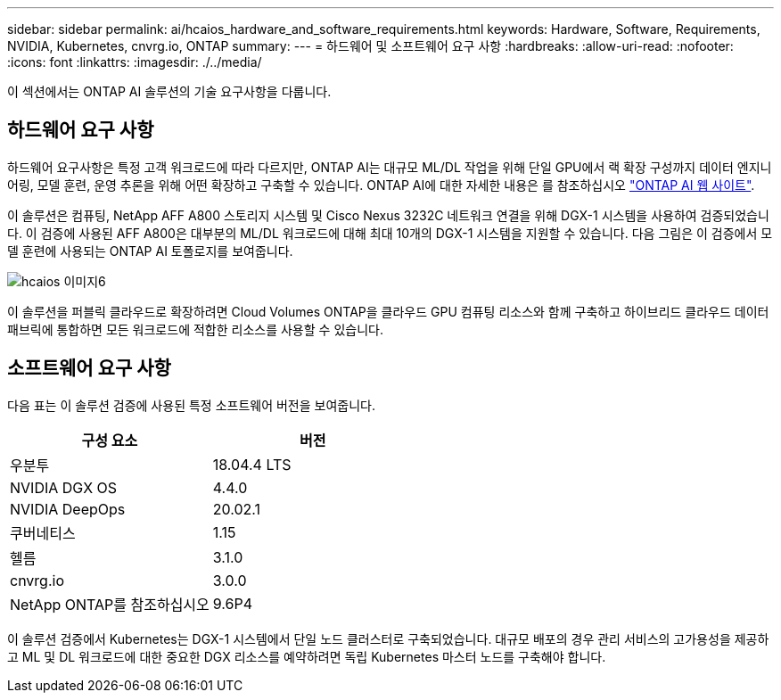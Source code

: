 ---
sidebar: sidebar 
permalink: ai/hcaios_hardware_and_software_requirements.html 
keywords: Hardware, Software, Requirements, NVIDIA, Kubernetes, cnvrg.io, ONTAP 
summary:  
---
= 하드웨어 및 소프트웨어 요구 사항
:hardbreaks:
:allow-uri-read: 
:nofooter: 
:icons: font
:linkattrs: 
:imagesdir: ./../media/


[role="lead"]
이 섹션에서는 ONTAP AI 솔루션의 기술 요구사항을 다룹니다.



== 하드웨어 요구 사항

하드웨어 요구사항은 특정 고객 워크로드에 따라 다르지만, ONTAP AI는 대규모 ML/DL 작업을 위해 단일 GPU에서 랙 확장 구성까지 데이터 엔지니어링, 모델 훈련, 운영 추론을 위해 어떤 확장하고 구축할 수 있습니다. ONTAP AI에 대한 자세한 내용은 를 참조하십시오 https://www.netapp.com/us/products/ontap-ai.aspx["ONTAP AI 웹 사이트"^].

이 솔루션은 컴퓨팅, NetApp AFF A800 스토리지 시스템 및 Cisco Nexus 3232C 네트워크 연결을 위해 DGX-1 시스템을 사용하여 검증되었습니다. 이 검증에 사용된 AFF A800은 대부분의 ML/DL 워크로드에 대해 최대 10개의 DGX-1 시스템을 지원할 수 있습니다. 다음 그림은 이 검증에서 모델 훈련에 사용되는 ONTAP AI 토폴로지를 보여줍니다.

image::hcaios_image6.png[hcaios 이미지6]

이 솔루션을 퍼블릭 클라우드로 확장하려면 Cloud Volumes ONTAP을 클라우드 GPU 컴퓨팅 리소스와 함께 구축하고 하이브리드 클라우드 데이터 패브릭에 통합하면 모든 워크로드에 적합한 리소스를 사용할 수 있습니다.



== 소프트웨어 요구 사항

다음 표는 이 솔루션 검증에 사용된 특정 소프트웨어 버전을 보여줍니다.

|===
| 구성 요소 | 버전 


| 우분투 | 18.04.4 LTS 


| NVIDIA DGX OS | 4.4.0 


| NVIDIA DeepOps | 20.02.1 


| 쿠버네티스 | 1.15 


| 헬름 | 3.1.0 


| cnvrg.io | 3.0.0 


| NetApp ONTAP를 참조하십시오 | 9.6P4 
|===
이 솔루션 검증에서 Kubernetes는 DGX-1 시스템에서 단일 노드 클러스터로 구축되었습니다. 대규모 배포의 경우 관리 서비스의 고가용성을 제공하고 ML 및 DL 워크로드에 대한 중요한 DGX 리소스를 예약하려면 독립 Kubernetes 마스터 노드를 구축해야 합니다.

